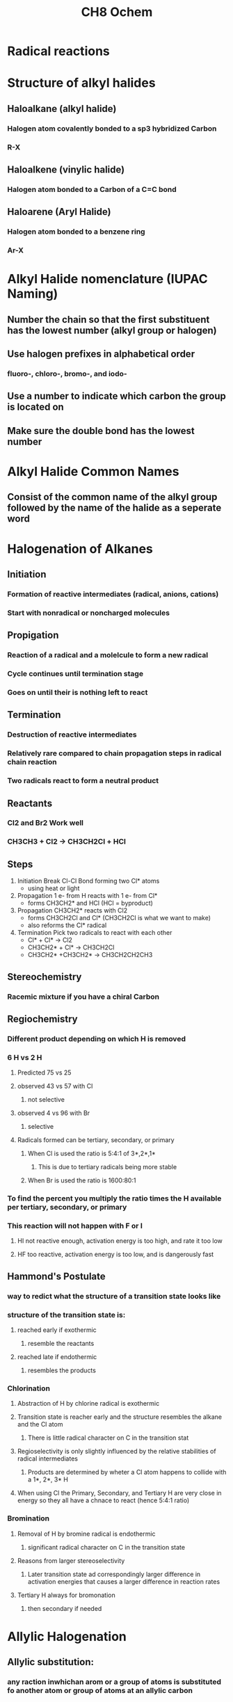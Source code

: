#+TITLE: CH8 Ochem

* Radical reactions

* Structure of alkyl halides
** Haloalkane (alkyl halide)
*** Halogen atom covalently bonded to a sp3 hybridized Carbon
*** R-X
** Haloalkene (vinylic halide)
*** Halogen atom bonded to a Carbon of a C=C bond
** Haloarene (Aryl Halide)
*** Halogen atom bonded to a benzene ring
*** Ar-X

* Alkyl Halide nomenclature (IUPAC Naming)
** Number the chain so that the first substituent has the lowest number (alkyl group or halogen)
** Use halogen prefixes in alphabetical order
***  fluoro-, chloro-, bromo-, and iodo-
** Use a number to indicate which carbon the group is located on
** Make sure the double bond has the lowest number

* Alkyl Halide Common Names
** Consist of the common name of the alkyl group followed by the name of the halide as a seperate word

* Halogenation of Alkanes
** Initiation
*** Formation of reactive intermediates (radical, anions, cations)
*** Start with nonradical or noncharged molecules
** Propigation
*** Reaction of a radical and a molelcule to form a new radical
*** Cycle continues until termination stage
*** Goes on until their is nothing left to react
** Termination
*** Destruction of reactive intermediates
*** Relatively rare compared to chain propagation steps in radical chain reaction
*** Two radicals react to form a neutral product
** Reactants
*** Cl2 and Br2 Work well
*** CH3CH3 + Cl2 -> CH3CH2Cl + HCl
** Steps
1. Initiation Break Cl-Cl Bond forming two Cl* atoms
   - using heat or light
2. Propagation 1 e- from H reacts with 1 e- from Cl*
   - forms CH3CH2* and HCl (HCl = byproduct)
3. Propagation CH3CH2* reacts with Cl2
   - forms CH3CH2Cl and Cl* (CH3CH2Cl is what we want to make)
   - also reforms the Cl* radical
4. Termination Pick two radicals to react with each other
   - Cl* + Cl* -> Cl2
   - CH3CH2* + Cl* -> CH3CH2Cl
   - CH3CH2* +CH3CH2* -> CH3CH2CH2CH3
** Stereochemistry
*** Racemic mixture if you have a chiral Carbon
** Regiochemistry
*** Different product depending on which H is removed
*** 6 H vs 2 H
**** Predicted 75 vs 25
**** observed 43 vs 57 with Cl
***** not selective
**** observed 4 vs 96 with Br
***** selective
**** Radicals formed can be tertiary, secondary, or primary
***** When Cl is used the ratio is 5:4:1 of 3*,2*,1*
****** This is due to tertiary radicals being more stable
***** When Br is used the ratio is 1600:80:1
*** To find the percent you multiply the ratio times the H available per tertiary, secondary, or primary
*** This reaction will not happen with F or I
**** HI not reactive enough, activation energy is too high, and rate it too low
**** HF too reactive, activation energy is too low, and is dangerously fast
** Hammond's Postulate
*** way to redict what the structure of a transition state looks like
*** structure of the transition state is:
**** reached early if exothermic
***** resemble the reactants
**** reached late if endothermic
***** resembles the products
*** Chlorination
**** Abstraction of H by chlorine radical is exothermic
**** Transition state is reacher early and the structure resembles the alkane and the Cl atom
***** There is little radical character on C in the transition stat
**** Regioselectivity is only slightly influenced by the relative stabilities of radical intermediates
***** Products are determined by wheter a Cl atom happens to collide with a 1*, 2*, 3* H
**** When using Cl the Primary, Secondary, and Tertiary H are very close in energy so they all have a chnace to react (hence 5:4:1 ratio)
*** Bromination
**** Removal of H by bromine radical is endothermic
***** significant radical character on C in the transition state
**** Reasons from larger stereoselectivity
***** Later transition state ad correspondingly larger difference in activation energies that causes a larger difference in reaction rates
**** Tertiary H always for bromonation
***** then secondary if needed

* Allylic Halogenation
** Allylic substitution:
*** any raction inwhichan arom or a group of atoms is substituted fo another atom or group of atoms at an allylic carbon
*** allylic carbon: carbon adjacent to a C=C bond
** an allylic C-H bond is weaker than a vinylic C-H bond
** N bromo sicinimide
*** Generates a very small amount of Br radicals over time
*** Also generates a small amount of Br2
** Major product will be Zaitsev alkene
*** Double bond may move
** Steps
1. Bromine Radical reacts with 1 e- from Allylic C-H bond
   - forms HBr (dont care about)
2. Forms a stable radical (due to resonance)
3. Most stable alkene = major product
4. Least stable alkene = minor product
5. More stable alkene reacts with Br-Br
   - forms Br* byproduct
   -

* Radical Intermdiates
** RI vs C+
*** C+ sp2 (empty p orbital)
*** RI sp2 (unpaired e- in p orital)
** Generating Radicals
*** Heat
*** Light
*** Peroxides
**** breaks O-O bond; requires little energy and proceeds at room temp
** Stability of RI
*** Tertiary > Secondary > Primary
*** More substituted = better
*** Resonance stability also helps

* Radical Addition of HBr (non mark's addition of Br)
** HBr and ROOR (PEROXIDE) (H2O2, HOOH, Peroxide, O O single bond)
** Non marks addition of HBr occurs when in the presence of peroxides or other sources of radicals are present
*** Add Br then add the H
** Marks addition occurs when radicals are absent (the more familiar way from before)
*** Add H then add the Br
** This rxn cannot occur with HCl
*** HCl bond is too strong for the abstraction of a H atom
** This rxn cannot occur with HI
*** HI is not reactive enough bcuse CI is weaker of CI
** This rxn proceedes through the most stable intermediate
** Steps
1. Initiation
   - O - O bond breaks giving 1 e- to each side
   - Oxygen radicals react with H-Br
   - Forms Br* and ROH
2. Propigation
   - alkene bond gives one e- and Br gives 1 e-
   - Last e- moves towards the most substituted C (forming a C radical)
   - Adds Br to the non-mark's position because the radical is most stable on the more substituted C
   - Radical C reacts with H-Br neutralizing that C and regenerating the Br* radical
3. Finalize
   - COmbine two radical species

* Radical Autoxidation
** Autoxidation
*** Oxidation requiring oxygen
**** occurs by a radical chain mechanism similar to that for alylic bromination
**** forms hydroperodxides
** Autoxidation of polyunsaturated fatty acid esters in cooking oils forms potentially toxic and/or cacinogenic compounds


* multistep synthesis practice
** Count C atoms in starting material and ending material
** Make C/C bonds using the acetelyde method
** Break C/C bonds with ozonolysis
** Pick a simple alkane and start exploring
